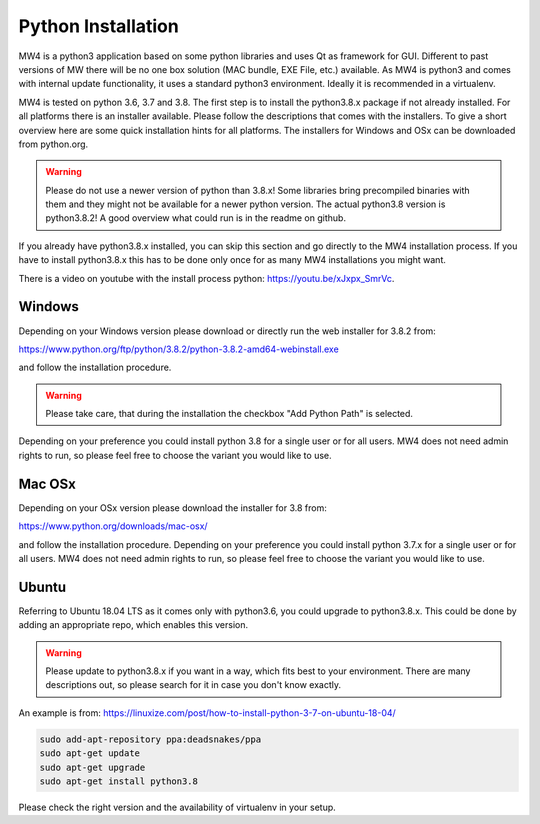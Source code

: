 Python Installation
===================
MW4 is a python3 application based on some python libraries and uses Qt as framework for
GUI. Different to past versions of MW there will be no one box solution (MAC bundle, EXE
File, etc.) available. As MW4 is python3 and comes with internal update functionality, it
uses a standard python3 environment. Ideally it is recommended in a virtualenv.

MW4 is tested on python 3.6, 3.7 and 3.8. The first step is to install the python3.8.x
package if not already installed. For all platforms there is an installer available. Please
follow the descriptions that comes with the installers. To give a short overview here are
some quick installation hints for all platforms. The installers for Windows and OSx can be
downloaded from python.org.

.. warning::
    Please do not use a newer version of python than 3.8.x! Some libraries bring precompiled
    binaries with them and they might not be available for a newer python version. The actual
    python3.8 version is python3.8.2! A good overview what could run is in the readme on
    github.

If you already have python3.8.x installed, you can skip this section and go directly to the
MW4 installation process. If you have to install python3.8.x this has to be done only once for
as many MW4 installations you might want.

There is a video on youtube with the install process python: https://youtu.be/xJxpx_SmrVc.

Windows
-------
Depending on your Windows version please download or directly run the web installer for 3.8.2
from:

https://www.python.org/ftp/python/3.8.2/python-3.8.2-amd64-webinstall.exe

and follow the installation procedure.

.. warning::
    Please take care, that during the installation the checkbox "Add Python Path" is selected.

.. image:: image/python_win_path.png
    :align: center
    :scale: 71%

Depending on your preference you could install python 3.8 for a single user or for all
users. MW4 does not need admin rights to run, so please feel free to choose the variant
you would like to use.

Mac OSx
-------
Depending on your OSx version please download the installer for 3.8 from:

https://www.python.org/downloads/mac-osx/

and follow the installation procedure. Depending on your preference you could install python
3.7.x for a single user or for all users. MW4 does not need admin rights to run, so please
feel free to choose the variant you would like to use.

Ubuntu
------
Referring to Ubuntu 18.04 LTS as it comes only with python3.6, you could upgrade to
python3.8.x. This could be done by adding an appropriate repo, which enables this version.

.. warning::    Please update to python3.8.x if you want in a way, which fits best to your
                environment. There are many descriptions out, so please search for it in
                case you don't know exactly.


An example is from: https://linuxize.com/post/how-to-install-python-3-7-on-ubuntu-18-04/

.. code-block:: python

    sudo add-apt-repository ppa:deadsnakes/ppa
    sudo apt-get update
    sudo apt-get upgrade
    sudo apt-get install python3.8

Please check the right version and the availability of virtualenv in your setup.
